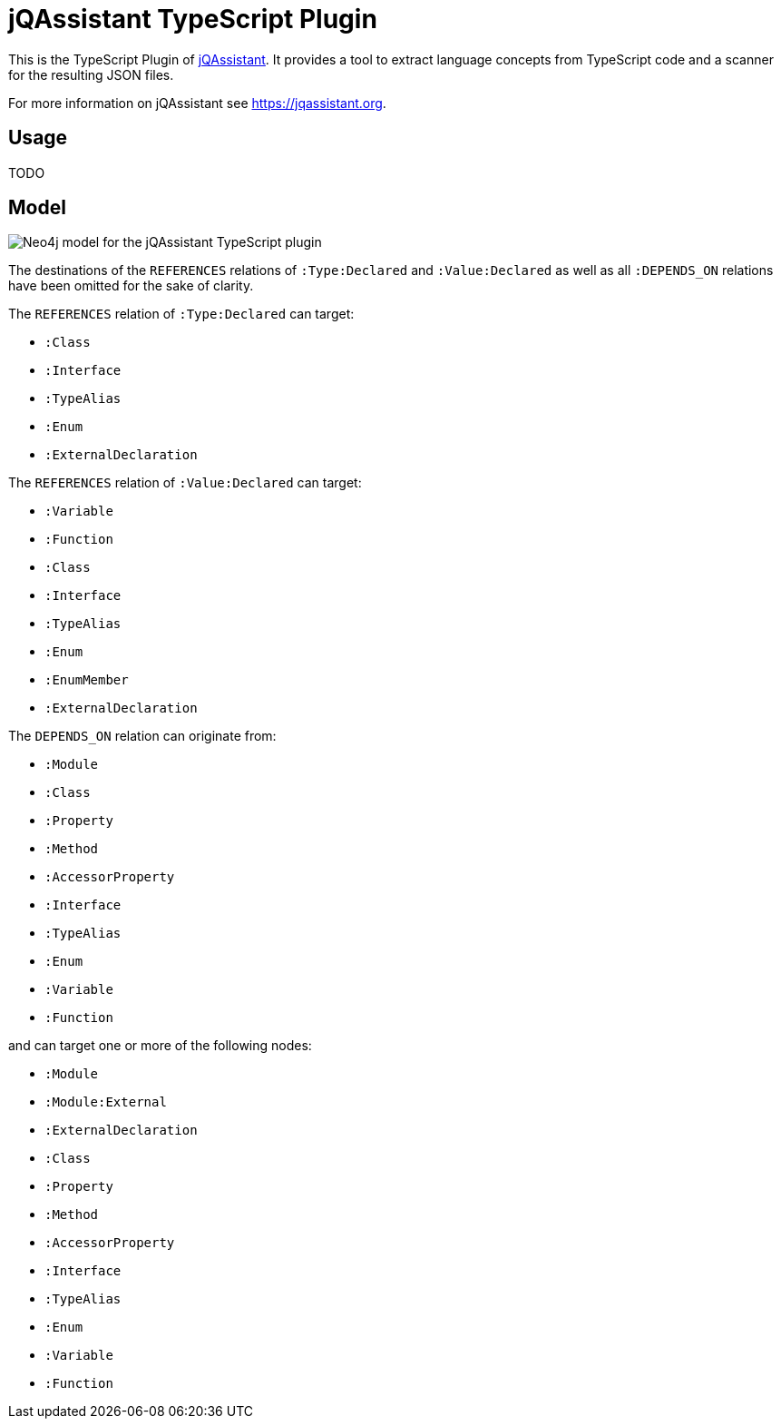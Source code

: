 = jQAssistant TypeScript Plugin

This is the TypeScript Plugin of https://jqassistant.org[jQAssistant].
It provides a tool to extract language concepts from TypeScript code and a scanner for the resulting JSON files.

For more information on jQAssistant see https://jqassistant.org[^].

== Usage

TODO

== Model

image::docs/jqa-ts-plugin-model.jpg[Neo4j model for the jQAssistant TypeScript plugin]

The destinations of the `REFERENCES` relations of `:Type:Declared` and `:Value:Declared` as well as all `:DEPENDS_ON` relations have been omitted for the sake of clarity.

The `REFERENCES` relation of `:Type:Declared` can target:

* `:Class`
* `:Interface`
* `:TypeAlias`
* `:Enum`
* `:ExternalDeclaration`

The `REFERENCES` relation of `:Value:Declared` can target:

* `:Variable`
* `:Function`
* `:Class`
* `:Interface`
* `:TypeAlias`
* `:Enum`
* `:EnumMember`
* `:ExternalDeclaration`

The `DEPENDS_ON` relation can originate from:

* `:Module`
* `:Class`
* `:Property`
* `:Method`
* `:AccessorProperty`
* `:Interface`
* `:TypeAlias`
* `:Enum`
* `:Variable`
* `:Function`

and can target one or more of the following nodes:

* `:Module`
* `:Module:External`
* `:ExternalDeclaration`
* `:Class`
* `:Property`
* `:Method`
* `:AccessorProperty`
* `:Interface`
* `:TypeAlias`
* `:Enum`
* `:Variable`
* `:Function`
